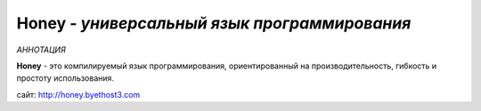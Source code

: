 Honey - *универсальный язык программирования*
-----------

*АННОТАЦИЯ*

**Honey** - это компилируемый язык программирования, ориентированный на  производительность, гибкость и простоту использования.

сайт: http://honey.byethost3.com
